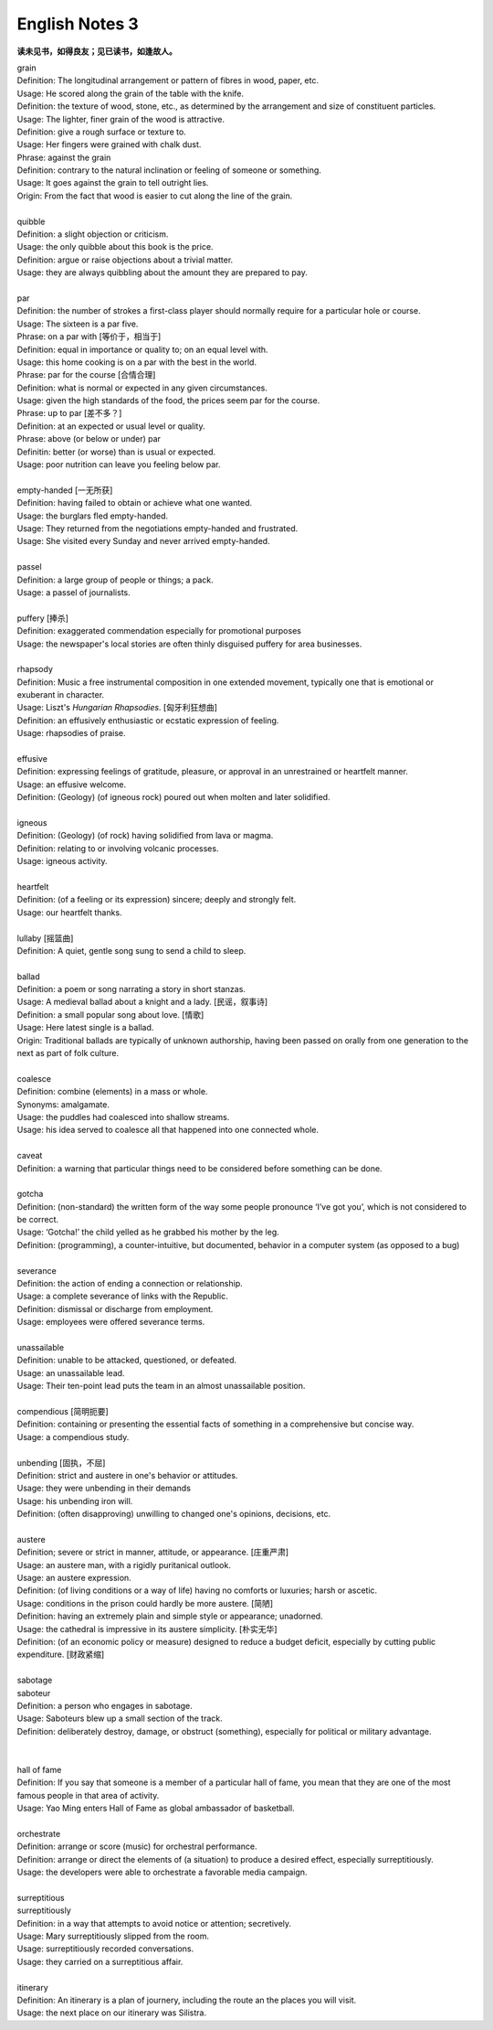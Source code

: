 ***************
English Notes 3
***************

**读未见书，如得良友；见已读书，如逢故人。**

| grain
| Definition: The longitudinal arrangement or pattern of fibres in wood, paper, etc.
| Usage: He scored along the grain of the table with the knife.
| Definition: the texture of wood, stone, etc., as determined by the arrangement and size of constituent  particles.
| Usage: The lighter, finer grain of the wood is attractive.
| Definition: give a rough surface or texture to.
| Usage: Her fingers were grained with chalk dust.
| Phrase: against the grain
| Definition: contrary to the natural inclination or feeling of someone or something.
| Usage: It goes against the grain to tell outright lies.
| Origin: From the fact that wood is easier to cut along the line of the grain.

.. image:: images/wood-grain.jpg
.. image:: images/Brown-wood-grain.jpg

| 
| quibble
| Definition: a slight objection or criticism. 
| Usage: the only quibble about this book is the price.
| Definition: argue or raise objections about a trivial matter. 
| Usage: they are always quibbling about the amount they are prepared to pay.
| 
| par
| Definition: the number of strokes a first-class player should normally require for a particular hole or course.
| Usage: The sixteen is a par five.
| Phrase: on a par with [等价于，相当于]
| Definition: equal in importance or quality to; on an equal level with. 
| Usage: this home cooking is on a par with the best in the world.
| Phrase: par for the course [合情合理]
| Definition: what is normal or expected in any given circumstances. 
| Usage: given the high standards of the food, the prices seem par for the course.
| Phrase: up to par [差不多？]
| Definition: at an expected or usual level or quality.
| Phrase: above (or below or under) par
| Definitin: better (or worse) than is usual or expected.
| Usage: poor nutrition can leave you feeling below par.
| 
| empty-handed [一无所获]
| Definition: having failed to obtain or achieve what one wanted.
| Usage: the burglars fled empty-handed.
| Usage: They returned from the negotiations empty-handed and frustrated.
| Usage: She visited every Sunday and never arrived empty-handed.
| 
| passel
| Definition: a large group of people or things; a pack.
| Usage: a passel of journalists.
| 
| puffery [捧杀]
| Definition: exaggerated commendation especially for promotional purposes
| Usage: the newspaper's local stories are often thinly disguised puffery for area businesses.
| 
| rhapsody
| Definition: Music a free instrumental composition in one extended movement, typically one that is emotional or exuberant in character.
| Usage: Liszt's *Hungarian Rhapsodies*. [匈牙利狂想曲]
| Definition: an effusively enthusiastic or ecstatic expression of feeling.
| Usage: rhapsodies of praise.
| 
| effusive
| Definition: expressing feelings of gratitude, pleasure, or approval in an unrestrained or heartfelt manner.
| Usage: an effusive welcome.
| Definition: (Geology) (of igneous rock) poured out when molten and later solidified.
| 
| igneous
| Definition: (Geology) (of rock) having solidified from lava or magma.
| Definition: relating to or involving volcanic processes.
| Usage: igneous activity.
| 
| heartfelt 
| Definition: (of a feeling or its expression) sincere; deeply and strongly felt.
| Usage: our heartfelt thanks.
|
| lullaby [摇篮曲]
| Definition: A quiet, gentle song sung to send a child to sleep.
| 
| ballad
| Definition: a poem or song narrating a story in short stanzas. 
| Usage: A medieval ballad about a knight and a lady. [民谣，叙事诗]
| Definition: a small popular song about love. [情歌]
| Usage: Here latest single is a ballad.
| Origin: Traditional ballads are typically of unknown authorship, having been passed on orally from one generation to the next as part of folk culture.
|
| coalesce
| Definition: combine (elements) in a mass or whole.
| Synonyms:  amalgamate.
| Usage: the puddles had coalesced into shallow streams.
| Usage: his idea served to coalesce all that happened into one connected whole.
| 
| caveat
| Definition: a warning that particular things need to be considered before something can be done.
| 
| gotcha
| Definition: (non-standard) the written form of the way some people pronounce ‘I’ve got you’, which is not considered to be correct.
| Usage: ‘Gotcha!’ the child yelled as he grabbed his mother by the leg.
| Definition: (programming), a counter-intuitive, but documented, behavior in a computer system (as opposed to a bug)
| 
| severance
| Definition: the action of ending a connection or relationship. 
| Usage: a complete severance of links with the Republic.
| Definition: dismissal or discharge from employment. 
| Usage: employees were offered severance terms.
| 
| unassailable
| Definition: unable to be attacked, questioned, or defeated.
| Usage: an unassailable lead.
| Usage: Their ten-point lead puts the team in an almost unassailable position. 
| 
| compendious [简明扼要]
| Definition: containing or presenting the essential facts of something in a comprehensive but concise way.
| Usage: a compendious study.
| 
| unbending [固执，不屈]
| Definition: strict and austere in one's behavior or attitudes.
| Usage: they were unbending in their demands 
| Usage: his unbending iron will.
| Definition: (often disapproving) unwilling to changed one's opinions, decisions, etc.
| 
| austere
| Definition; severe or strict in manner, attitude, or appearance. [庄重严肃]
| Usage: an austere man, with a rigidly puritanical outlook.
| Usage: an austere expression.
| Definition: (of living conditions or a way of life) having no comforts or luxuries; harsh or ascetic.
| Usage: conditions in the prison could hardly be more austere. [简陋]
| Definition: having an extremely plain and simple style or appearance; unadorned.
| Usage: the cathedral is impressive in its austere simplicity. [朴实无华]
| Definition: (of an economic policy or measure) designed to reduce a budget deficit, especially by cutting public expenditure. [财政紧缩]
| 
| sabotage
| saboteur
| Definition: a person who engages in sabotage.
| Usage: Saboteurs blew up a small section of the track. 
| Definition: deliberately destroy, damage, or obstruct (something), especially for political or military advantage.
| 
| 
| hall of fame
| Definition: If you say that someone is a member of a particular hall of fame, you mean that they are one of the most famous people in that area of activity.
| Usage: Yao Ming enters Hall of Fame as global ambassador of basketball.
| 
| orchestrate
| Definition: arrange or score (music) for orchestral performance.
| Definition: arrange or direct the elements of (a situation) to produce a desired effect, especially surreptitiously.
| Usage: the developers were able to orchestrate a favorable media campaign.
| 
| surreptitious
| surreptitiously
| Definition: in a way that attempts to avoid notice or attention; secretively.
| Usage: Mary surreptitiously slipped from the room.
| Usage: surreptitiously recorded conversations.
| Usage: they carried on a surreptitious affair.
| 
| itinerary 
| Definition: An itinerary is a plan of journery, including the route an the places you will visit. 
| Usage: the next place on our itinerary was Silistra. 
